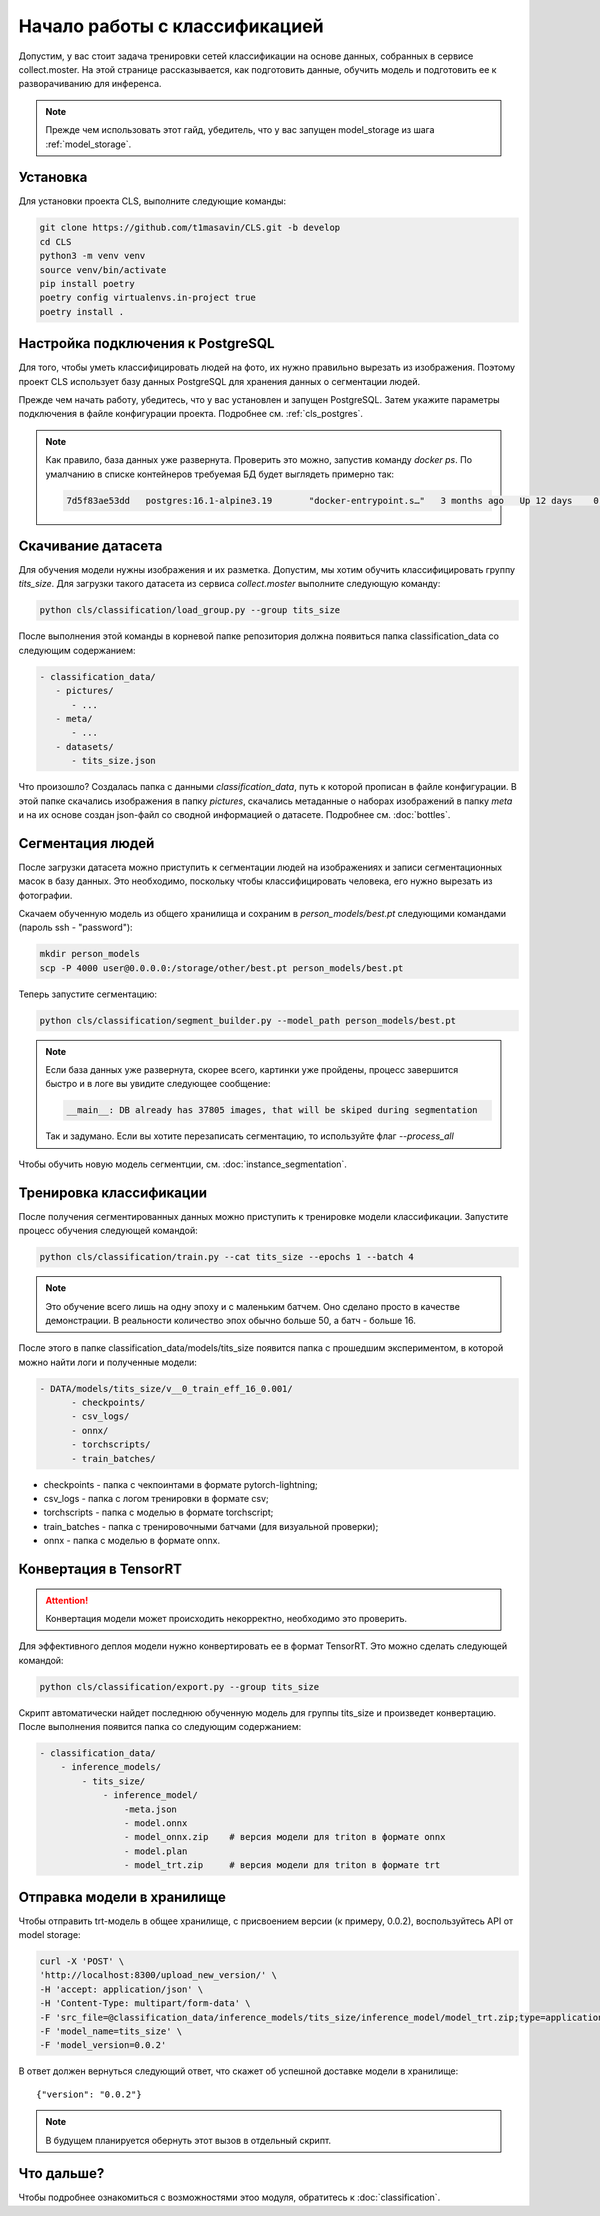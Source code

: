 Начало работы с классификацией
==============================

Допустим, у вас стоит задача тренировки сетей классификации на основе данных, 
собранных в сервисе collect.moster. 
На этой странице рассказывается, как подготовить данные, обучить модель 
и подготовить ее к разворачиванию для инференса.

.. note::

   Прежде чем использовать этот гайд, убедитель, 
   что у вас запущен model_storage из шага :ref:`model_storage`.

Установка
---------

Для установки проекта CLS, выполните следующие команды:

.. code-block:: bash

   git clone https://github.com/t1masavin/CLS.git -b develop
   cd CLS
   python3 -m venv venv
   source venv/bin/activate
   pip install poetry
   poetry config virtualenvs.in-project true
   poetry install .

Настройка подключения к PostgreSQL
----------------------------------

Для того, чтобы уметь классифицировать людей на фото, их нужно правильно вырезать из изображения. 
Поэтому проект CLS использует базу данных PostgreSQL для хранения данных о сегментации людей. 

Прежде чем начать работу, убедитесь, что у вас установлен и запущен PostgreSQL. 
Затем укажите параметры подключения в файле конфигурации проекта.
Подробнее см. :ref:`cls_postgres`.

.. note::

   Как правило, база данных уже развернута.
   Проверить это можно, запустив команду `docker ps`. 
   По умалчанию в списке контейнеров требуемая БД будет выглядеть примерно так:

   .. code-block :: bash

      7d5f83ae53dd   postgres:16.1-alpine3.19       "docker-entrypoint.s…"   3 months ago   Up 12 days    0.0.0.0:5432->5432/tcp, :::5432->5432/tcp     postgresql_postgres_1


Скачивание датасета
-------------------

Для обучения модели нужны изображения и их разметка. 
Допустим, мы хотим обучить классифицировать группу `tits_size`.
Для загрузки такого датасета из сервиса `collect.moster` выполните следующую команду:

.. code-block:: bash

   python cls/classification/load_group.py --group tits_size

После выполнения этой команды в корневой папке репозитория должна появиться 
папка classification_data со следующим содержанием:

.. code-block:: bash

   - classification_data/
      - pictures/
         - ...
      - meta/
         - ...
      - datasets/
         - tits_size.json

Что произошло? Создалась папка с данными `classification_data`, путь к которой прописан в файле конфигурации. 
В этой папке скачались изображения в папку `pictures`, скачались метаданные о наборах изображений в папку `meta`
и на их основе создан json-файл со сводной информацией о датасете. Подробнее см. :doc:`bottles`.


Сегментация людей
-----------------

После загрузки датасета можно приступить к сегментации людей на изображениях и 
записи сегментационных масок в базу данных.
Это необходимо, поскольку чтобы классифицировать человека, его нужно вырезать из фотографии. 

Скачаем обученную модель из общего хранилища и сохраним в `person_models/best.pt` 
следующими командами (пароль ssh - "password"):

.. code-block:: bash

    mkdir person_models
    scp -P 4000 user@0.0.0.0:/storage/other/best.pt person_models/best.pt


Теперь запустите сегментацию:

.. code-block:: bash

   python cls/classification/segment_builder.py --model_path person_models/best.pt

.. note::

   Если база данных уже развернута, скорее всего, картинки уже пройдены,
   процесс завершится быстро и в логе вы увидите следующее сообщение:

   .. code-block:: bash

      __main__: DB already has 37805 images, that will be skiped during segmentation
   
   Так и задумано. Если вы хотите перезаписать сегментацию, то используйте флаг `--process_all`
   

Чтобы обучить новую модель сегментции, см. :doc:`instance_segmentation`.


Тренировка классификации
------------------------

После получения сегментированных данных можно приступить к тренировке модели классификации. 
Запустите процесс обучения следующей командой:

.. code-block:: bash

   python cls/classification/train.py --cat tits_size --epochs 1 --batch 4

.. note:: 

   Это обучение всего лишь на одну эпоху и с маленьким батчем. 
   Оно сделано просто в качестве демонстрации.
   В реальности количество эпох обычно больше 50, а батч - больше 16.

После этого в папке classification_data/models/tits_size появится папка с прошедшим экспериментом, 
в которой можно найти логи и полученные модели:

.. code-block:: bash

   - DATA/models/tits_size/v__0_train_eff_16_0.001/
         - checkpoints/  
         - csv_logs/  
         - onnx/  
         - torchscripts/  
         - train_batches/

* checkpoints - папка с чекпоинтами в формате pytorch-lightning;
* csv_logs - папка с логом тренировки в формате csv;
* torchscripts - папка с моделью в формате torchscript;
* train_batches - папка с тренировочными батчами (для визуальной проверки);
* onnx - папка с моделью в формате onnx.

Конвертация в TensorRT
----------------------

.. attention::

   Конвертация модели может происходить некорректно, необходимо это проверить. 

Для эффективного деплоя модели нужно конвертировать ее в формат TensorRT.
Это можно сделать следующей командой:

.. code-block:: bash

   python cls/classification/export.py --group tits_size

Скрипт автоматически найдет последнюю обученную модель для группы tits_size и произведет конвертацию.
После выполнения появится папка со следующим содержанием:

.. code-block:: bash

    - classification_data/
        - inference_models/
            - tits_size/
                - inference_model/
                    -meta.json  
                    - model.onnx  
                    - model_onnx.zip    # версия модели для triton в формате onnx
                    - model.plan  
                    - model_trt.zip     # версия модели для triton в формате trt


Отправка модели в хранилище
---------------------------

Чтобы отправить trt-модель в общее хранилище, с присвоением версии (к примеру, 0.0.2), 
воспользуйтесь API от model storage:

.. code-block:: bash

    curl -X 'POST' \
    'http://localhost:8300/upload_new_version/' \
    -H 'accept: application/json' \
    -H 'Content-Type: multipart/form-data' \
    -F 'src_file=@classification_data/inference_models/tits_size/inference_model/model_trt.zip;type=application/x-zip-compressed' \
    -F 'model_name=tits_size' \
    -F 'model_version=0.0.2'

В ответ должен вернуться следующий ответ, что скажет об успешной доставке модели в хранилище:: 

   {"version": "0.0.2"}


.. note::

    В будущем планируется обернуть этот вызов в отдельный скрипт.


Что дальше?
-----------

Чтобы подробнее ознакомиться с возможностями этоо модуля, обратитесь к :doc:`classification`.
